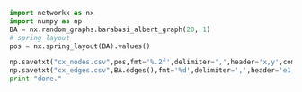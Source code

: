 #+BEGIN_SRC python :results output
import networkx as nx
import numpy as np
BA = nx.random_graphs.barabasi_albert_graph(20, 1)
# spring layout
pos = nx.spring_layout(BA).values()

np.savetxt("cx_nodes.csv",pos,fmt='%.2f',delimiter=',',header='x,y',comments="")
np.savetxt("cx_edges.csv",BA.edges(),fmt='%d',delimiter=',',header='e1,e2',comments="")
print "done."
#+END_SRC

#+RESULTS:
: done.
